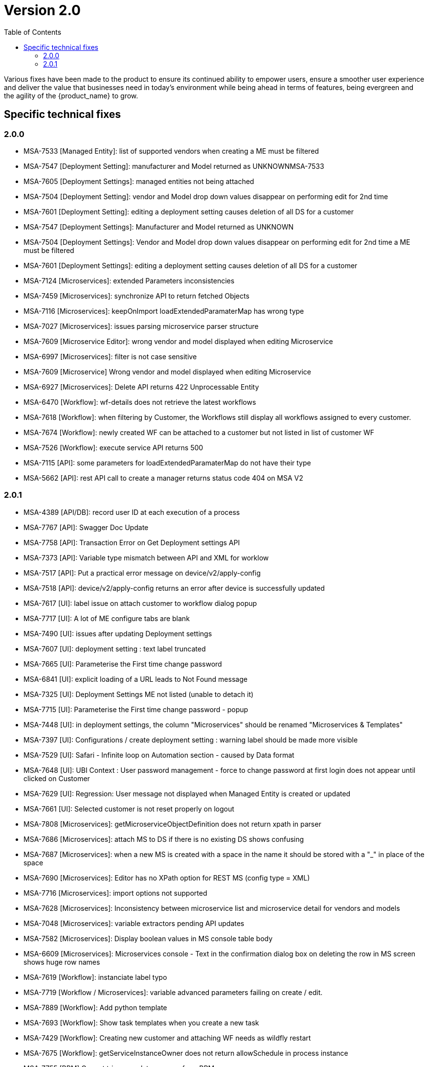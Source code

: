 = Version 2.0
:imagesdir: ./resources/
ifdef::env-github,env-browser[:outfilesuffix: .adoc]
:doctype: book
:toc: left
:toclevels: 4 

Various fixes have been made to the product to ensure its continued ability to empower users, ensure a smoother user experience and deliver the value that businesses need in today's environment while being ahead in terms of features, being evergreen and the agility of the {product_name} to grow.

== Specific technical fixes

=== 2.0.0

* MSA-7533 [Managed Entity]: list of supported vendors when creating a ME must be filtered
* MSA-7547 [Deployment Setting]: manufacturer and Model returned as UNKNOWNMSA-7533
* MSA-7605 [Deployment Settings]: managed entities not being attached
* MSA-7504 [Deployment Setting]: vendor and Model drop down values disappear on performing edit for 2nd time
* MSA-7601 [Deployment Setting]: editing a deployment setting causes deletion of all DS for a customer
* MSA-7547 [Deployment Settings]: Manufacturer and Model returned as UNKNOWN
* MSA-7504 [Deployment Settings]: Vendor and Model drop down values disappear on performing edit for 2nd time a ME must be filtered
* MSA-7601 [Deployment Settings]: editing a deployment setting causes deletion of all DS for a customer
* MSA-7124 [Microservices]: extended Parameters inconsistencies
* MSA-7459 [Microservices]: synchronize API to return fetched Objects
* MSA-7116 [Microservices]: keepOnImport loadExtendedParamaterMap has wrong type
* MSA-7027 [Microservices]: issues parsing microservice parser structure
* MSA-7609 [Microservice Editor]: wrong vendor and model displayed when editing Microservice
* MSA-6997 [Microservices]: filter is not case sensitive
* MSA-7609 [Microservice] Wrong vendor and model displayed when editing Microservice
* MSA-6927 [Microservices]: Delete API returns 422 Unprocessable Entity
* MSA-6470 [Workflow]: wf-details does not retrieve the latest workflows
* MSA-7618 [Workflow]: when filtering by Customer, the Workflows still display all workflows assigned to every customer.
* MSA-7674 [Workflow]: newly created WF can be attached to a customer but not listed in list of customer WF
* MSA-7526 [Workflow]: execute service API returns 500
* MSA-7115 [API]: some parameters for loadExtendedParamaterMap do not have their type
* MSA-5662 [API]: rest API call to create a manager returns status code 404 on MSA V2

=== 2.0.1

* MSA-4389 [API/DB]: record user ID at each execution of a process
* MSA-7767 [API]: Swagger Doc Update             
* MSA-7758 [API]: Transaction Error on Get Deployment settings API              
* MSA-7373 [API]: Variable type mismatch between API and XML for worklow           
* MSA-7517 [API]: Put a practical error message on device/v2/apply-config                
* MSA-7518 [API]: device/v2/apply-config returns an error after device is successfully updated         
* MSA-7617 [UI]: label issue on attach customer to workflow dialog popup   
* MSA-7717 [UI]: A lot of ME configure tabs are blank 
* MSA-7490 [UI]: issues after updating Deployment settings  
* MSA-7607 [UI]: deployment setting : text label truncated         
* MSA-7665 [UI]: Parameterise the First time change password      
* MSA-6841 [UI]: explicit loading of a URL leads to Not Found message        
* MSA-7325 [UI]: Deployment Settings ME not listed (unable to detach it)
* MSA-7715 [UI]: Parameterise the First time change password - popup
* MSA-7448 [UI]: in deployment settings, the column "Microservices" should be renamed "Microservices & Templates"  
* MSA-7397 [UI]: Configurations / create deployment setting : warning label should be made more visible
* MSA-7529 [UI]: Safari - Infinite loop on Automation section - caused by Data format
* MSA-7648 [UI]: UBI Context : User password management - force to change password at first login does not appear until clicked on Customer
* MSA-7629 [UI]: Regression: User message not displayed when Managed Entity is created or updated                  
* MSA-7661 [UI]: Selected customer is not reset properly on logout
* MSA-7808 [Microservices]: getMicroserviceObjectDefinition does not return xpath in parser   
* MSA-7686 [Microservices]: attach MS to DS if there is no existing DS shows confusing
* MSA-7687 [Microservices]: when a new MS is created with a space in the name it should be stored with a "_" in place of the space
* MSA-7690 [Microservices]: Editor has no XPath option for REST MS (config type = XML)
* MSA-7716 [Microservices]: import options not supported  
* MSA-7628 [Microservices]: Inconsistency between microservice list and microservice detail for vendors and models
* MSA-7048 [Microservices]: variable extractors pending API updates       
* MSA-7582 [Microservices]: Display boolean values in MS console table body    
* MSA-6609 [Microservices]: Microservices console - Text in the confirmation dialog box on deleting the row in MS screen shows huge row names
* MSA-7619 [Workflow]: instanciate label typo                   
* MSA-7719 [Workflow / Microservices]: variable advanced parameters failing on create / edit.
* MSA-7889 [Workflow]: Add python template
* MSA-7693 [Workflow]: Show task templates when you create a new task  
* MSA-7429 [Workflow]: Creating new customer and attaching WF needs as wildfly restart
* MSA-7675 [Workflow]: getServiceInstanceOwner does not return allowSchedule in process instance       
* MSA-7755 [BPM] Cannot trigger update process from BPM      
* MSA-6762 [ME]: create/edit: admin (or at least ncroot) should be able to view the password in clear text                   
* MSA-6793 [ME]: nature is not editable         


